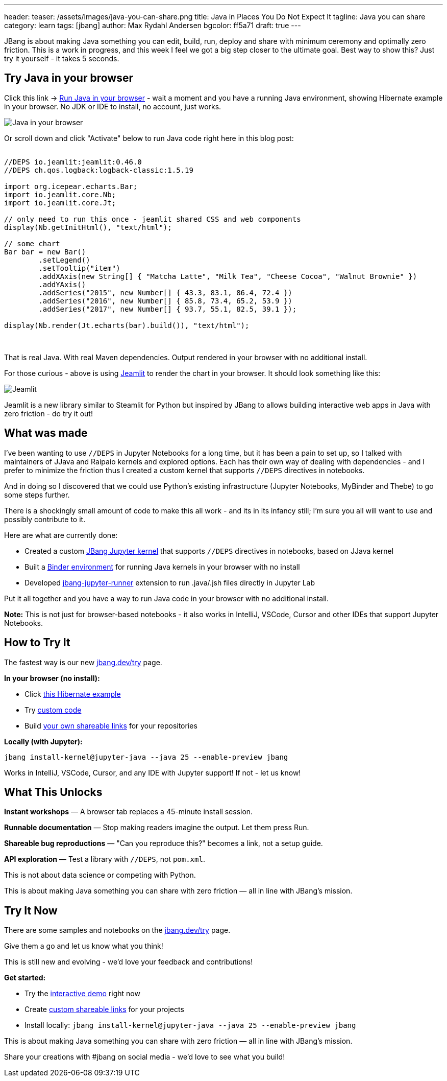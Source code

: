 ---
header:
  teaser: /assets/images/java-you-can-share.png
title: Java in Places You Do Not Expect It
tagline: Java you can share
category: learn
tags: [jbang]
author: Max Rydahl Andersen
bgcolor: ff5a71
draft: true
---
ifdef::env-github,env-browser,env-vscode[:imagesdir:../../public/assets/images]

JBang is about making Java something you can edit, build, run, deploy and share with minimum ceremony and optimally zero friction. This is a work in progress, and this week I feel we got a big step closer to the ultimate goal. Best way to show this? Just try it yourself - it takes 5 seconds.

== Try Java in your browser

Click this link → link:/try/?repo=https%3A%2F%2Fgithub.com%2Fjbangdev%2Fjbang-jupyter-examples&filepath=hibernate.ipynb&redirect=3[Run Java in your browser] - wait a moment and you have a running Java environment,
showing Hibernate example in your browser. No JDK or IDE to install, no account, just works.

image::/assets/images/hibernateipynb.gif[Java in your browser]

Or scroll down and click "Activate" below to run Java code right here in this blog post:

++++
<!-- Configure and load Thebe - must be before the thbe js is loaded !-->
<script type="text/x-thebe-config">
  {
        requestKernel: true,
        persistKernel: false,
        useJupyterLite: false,
        useBinder: true,
        binderOptions: {
          repo: "jupyter-java/jupyter-java-binder",
          ref: "jbang",
          binderUrl: 'https://mybinder.org'
        },
        kernelOptions: {
          kernelName: "jbang",
        },
        codeMirrorConfig: {
         
        }
      }
</script>

<script src="https://unpkg.com/thebe@0.9.3/lib/index.js"></script>
<link rel="stylesheet" href="https://unpkg.com/thebe@0.9.3/lib/thebe.css">

++++

++++
<div class="thebe-activate"></div>
<div class="thebe-status"></div>
++++

++++
<div class="listingblock">
  <div class="content">
    <pre class="highlight hljs-copy-wrapper">
      <code class="language-java hljs" data-lang="java" data-executable="true">
//DEPS io.jeamlit:jeamlit:0.46.0
//DEPS ch.qos.logback:logback-classic:1.5.19

import org.icepear.echarts.Bar;
import io.jeamlit.core.Nb;
import io.jeamlit.core.Jt;

// only need to run this once - jeamlit shared CSS and web components 
display(Nb.getInitHtml(), "text/html");

// some chart
Bar bar = new Bar()
        .setLegend()
        .setTooltip("item")
        .addXAxis(new String[] { "Matcha Latte", "Milk Tea", "Cheese Cocoa", "Walnut Brownie" })
        .addYAxis()
        .addSeries("2015", new Number[] { 43.3, 83.1, 86.4, 72.4 })
        .addSeries("2016", new Number[] { 85.8, 73.4, 65.2, 53.9 })
        .addSeries("2017", new Number[] { 93.7, 55.1, 82.5, 39.1 });

display(Nb.render(Jt.echarts(bar).build()), "text/html");
      </code>
    </pre> 
  </div>
</div>
++++

That is real Java. With real Maven dependencies. Output rendered in your browser with no additional install.

For those curious - above is using https://github.com/jeamlit/jeamlit[Jeamlit] to render the chart in your browser. It should look something like this:

image::/assets/images/jeamlit-barchart.png[Jeamlit]

Jeamlit is a new library similar to Steamlit for Python but inspired by JBang to allows building interactive web apps in Java with zero friction - do try it out!

== What was made

I've been wanting to use `//DEPS` in Jupyter Notebooks for a long time, but it has been a pain to set up, so I 
talked with maintainers of JJava and Raipaio kernels and explored options. Each has their own way of dealing with dependencies - and I
prefer to minimize the friction thus I created a custom kernel that supports `//DEPS` directives in notebooks.

And in doing so I discovered that we could use Python's existing infrastructure (Jupyter Notebooks, MyBinder and Thebe) to go some steps further.

There is a shockingly small amount of code to make this all work - and its in its infancy still; I'm sure you all will want to use and 
possibly contribute to it.

Here are what are currently done:

* Created a custom https://github.com/jbangdev/jbang-jupyter-kernel[JBang Jupyter kernel] that supports `//DEPS` directives in notebooks, based on JJava kernel
* Built a https://github.com/jupyter-java/jupyter-java-binder[Binder environment] for running Java kernels in your browser with no install
* Developed https://github.com/jbangdev/jbang-jupyter-runner[jbang-jupyter-runner] extension to run .java/.jsh files directly in Jupyter Lab

Put it all together and you have a way to run Java code in your browser with no additional install.

**Note:** This is not just for browser-based notebooks - it also works in IntelliJ, VSCode, Cursor and other IDEs that support Jupyter Notebooks.

== How to Try It

The fastest way is our new link:/try/[jbang.dev/try] page.

**In your browser (no install):**

* Click link:/try/?repo=https%3A%2F%2Fgithub.com%2Fjbangdev%2Fjbang-jupyter-examples&filepath=hibernate.ipynb[this Hibernate example]
* Try link:/try/?code=IO.println%28%22Hello%20from%20JBang%21%22%29%3B[custom code]
* Build link:/try/custom/[your own shareable links] for your repositories

**Locally (with Jupyter):**

[source,bash]
----
jbang install-kernel@jupyter-java --java 25 --enable-preview jbang
----

Works in IntelliJ, VSCode, Cursor, and any IDE with Jupyter support! If not - let us know!

== What This Unlocks

*Instant workshops* — A browser tab replaces a 45-minute install session.

*Runnable documentation* — Stop making readers imagine the output. Let them press Run.

*Shareable bug reproductions* — "Can you reproduce this?" becomes a link, not a setup guide.

*API exploration* — Test a library with `//DEPS`, not `pom.xml`.

This is not about data science or competing with Python.

This is about making Java something you can share with zero friction — all in line with JBang's mission.

== Try It Now

There are some samples and notebooks on the link:/try/[jbang.dev/try] page.

Give them a go and let us know what you think!

This is still new and evolving - we'd love your feedback and contributions!

**Get started:**

* Try the link:/try/[interactive demo] right now
* Create link:/try/custom/[custom shareable links] for your projects
* Install locally: `jbang install-kernel@jupyter-java --java 25 --enable-preview jbang`

This is about making Java something you can share with zero friction — all in line with JBang's mission.

Share your creations with #jbang on social media - we'd love to see what you build!